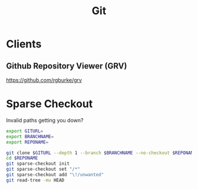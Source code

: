 :PROPERTIES:
:ID:       926beae9-ee3a-4288-aabf-8a06952074f5
:END:
#+title: Git

* Clients
** Github Repository Viewer (GRV)
https://github.com/rgburke/grv

* Sparse Checkout
Invalid paths getting you down?

#+begin_src sh
  export GITURL=
  export BRANCHNAME=
  export REPONAME=

  git clone $GITURL --depth 1 --branch $BRANCHNAME --no-checkout $REPONAME
  cd $REPONAME
  git sparse-checkout init
  git sparse-checkout set "/*"
  git sparse-checkout add "\!/unwanted"
  git read-tree -mu HEAD
#+end_src
